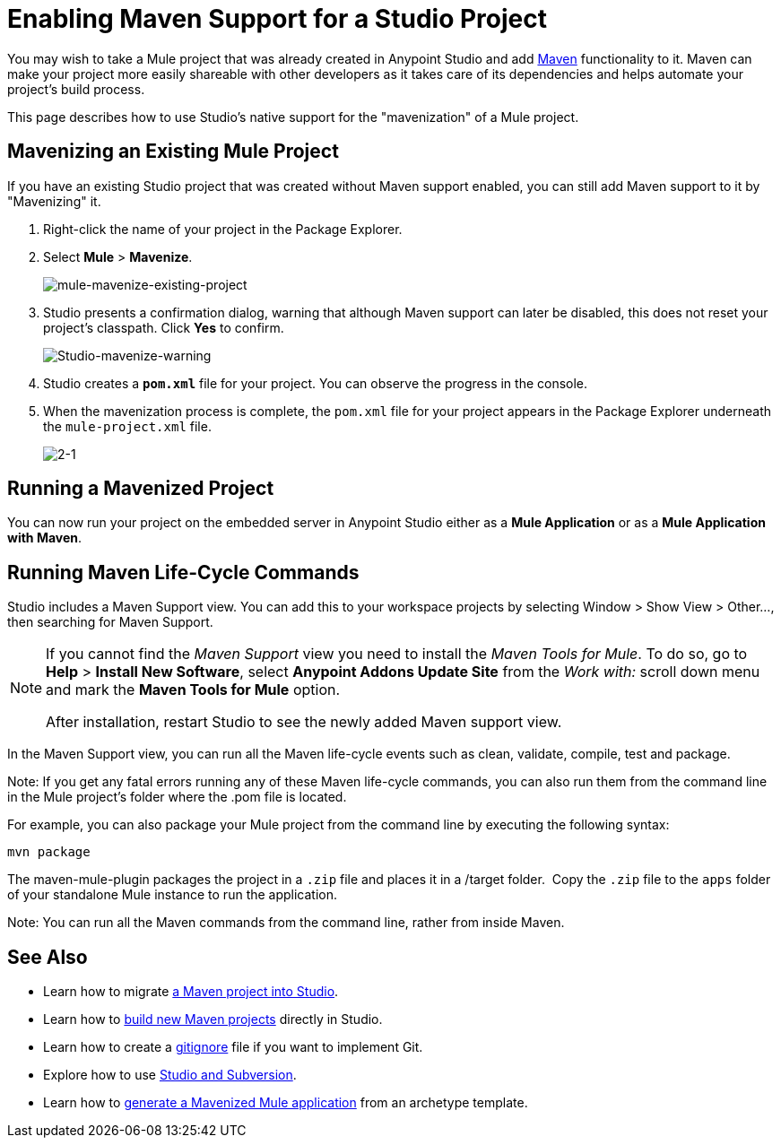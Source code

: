 = Enabling Maven Support for a Studio Project
:keywords: anypoint studio, maven

You may wish to take a Mule project that was already created in Anypoint Studio and add link:http://maven.apache.org/[Maven] functionality to it. Maven can make your project more easily shareable with other developers as it takes care of its dependencies and helps automate your project's build process.

This page describes how to use Studio's native support for the "mavenization" of a Mule project. 

== Mavenizing an Existing Mule Project

If you have an existing Studio project that was created without Maven support enabled, you can still add Maven support to it by "Mavenizing" it. 

. Right-click the name of your project in the Package Explorer.
. Select *Mule* > *Mavenize*.
+
image:mule-mavenize-existing-project.png[mule-mavenize-existing-project]
+
. Studio presents a confirmation dialog, warning that although Maven support can later be disabled, this does not reset your project's classpath. Click *Yes* to confirm.
+
image:Studio-mavenize-warning.png[Studio-mavenize-warning]
+
. Studio creates a `*pom.xml*` file for your project. You can observe the progress in the console.
. When the mavenization process is complete, the `pom.xml` file for your project appears in the Package Explorer underneath the `mule-project.xml` file.
+
image:2-1.png[2-1]

== Running a Mavenized Project

You can now run your project on the embedded server in Anypoint Studio either as a *Mule Application* or as a *Mule Application with Maven*.

== Running Maven Life-Cycle Commands

Studio includes a Maven Support view. You can add this to your workspace projects by selecting Window > Show View > Other..., then searching for Maven Support.

[NOTE]
--
If you cannot find the _Maven Support_ view you need to install the _Maven Tools for Mule_. To do so, go to *Help* > *Install New Software*, select *Anypoint Addons Update Site* from the _Work with:_ scroll down menu and mark the *Maven Tools for Mule* option.

After installation, restart Studio to see the newly added Maven support view.
--

In the Maven Support view, you can run all the Maven life-cycle events such as clean, validate, compile, test and package.

Note: If you get any fatal errors running any of these Maven life-cycle commands, you can also run them from the command line in the Mule project's folder where the .pom file is located.

For example, you can also package your Mule project from the command line by executing the following syntax:

`mvn package`

The maven-mule-plugin packages the project in a `.zip` file and places it in a /target folder.  Copy the `.zip` file to the `apps` folder of your standalone Mule instance to run the application.

Note: You can run all the Maven commands from the command line, rather from inside Maven.

== See Also 

* Learn how to migrate link:/anypoint-studio/v/6.5/importing-a-maven-project-into-studio[a Maven project into Studio].

* Learn how to link:/anypoint-studio/v/6.5/building-a-mule-application-with-maven-in-studio[build new Maven projects] directly in Studio.

* Learn how to create a link:/anypoint-studio/v/6.5/preparing-a-gitignore-file[gitignore] file if you want to implement Git.

* Explore how to use link:/anypoint-studio/v/6.5/using-subversion-with-studio[Studio and Subversion].

* Learn how to link:/mule-user-guide/v/3.8/maven-tools-for-mule-esb[generate a Mavenized Mule application] from an archetype template.





